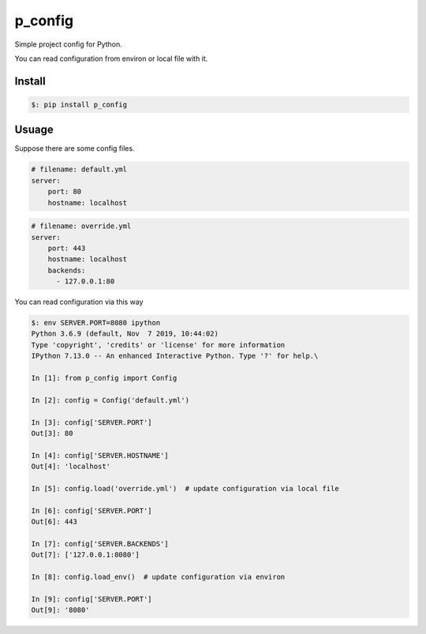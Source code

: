 ##########
p_config
##########

Simple project config for Python.

You can read configuration from environ or local file with it.


***************
Install
***************

.. code:: bash

    $: pip install p_config


***************
Usuage
***************


Suppose there are some config files.

.. code:: yaml

    # filename: default.yml
    server:
        port: 80
        hostname: localhost



.. code:: yaml

    # filename: override.yml
    server:
        port: 443
        hostname: localhost
        backends:
          - 127.0.0.1:80


You can read configuration via this way


.. code:: python

    $: env SERVER.PORT=8080 ipython
    Python 3.6.9 (default, Nov  7 2019, 10:44:02)
    Type 'copyright', 'credits' or 'license' for more information
    IPython 7.13.0 -- An enhanced Interactive Python. Type '?' for help.\

    In [1]: from p_config import Config

    In [2]: config = Config('default.yml')

    In [3]: config['SERVER.PORT']
    Out[3]: 80

    In [4]: config['SERVER.HOSTNAME']
    Out[4]: 'localhost'

    In [5]: config.load('override.yml')  # update configuration via local file

    In [6]: config['SERVER.PORT']
    Out[6]: 443

    In [7]: config['SERVER.BACKENDS']
    Out[7]: ['127.0.0.1:8080']

    In [8]: config.load_env()  # update configuration via environ

    In [9]: config['SERVER.PORT']
    Out[9]: '8080'

